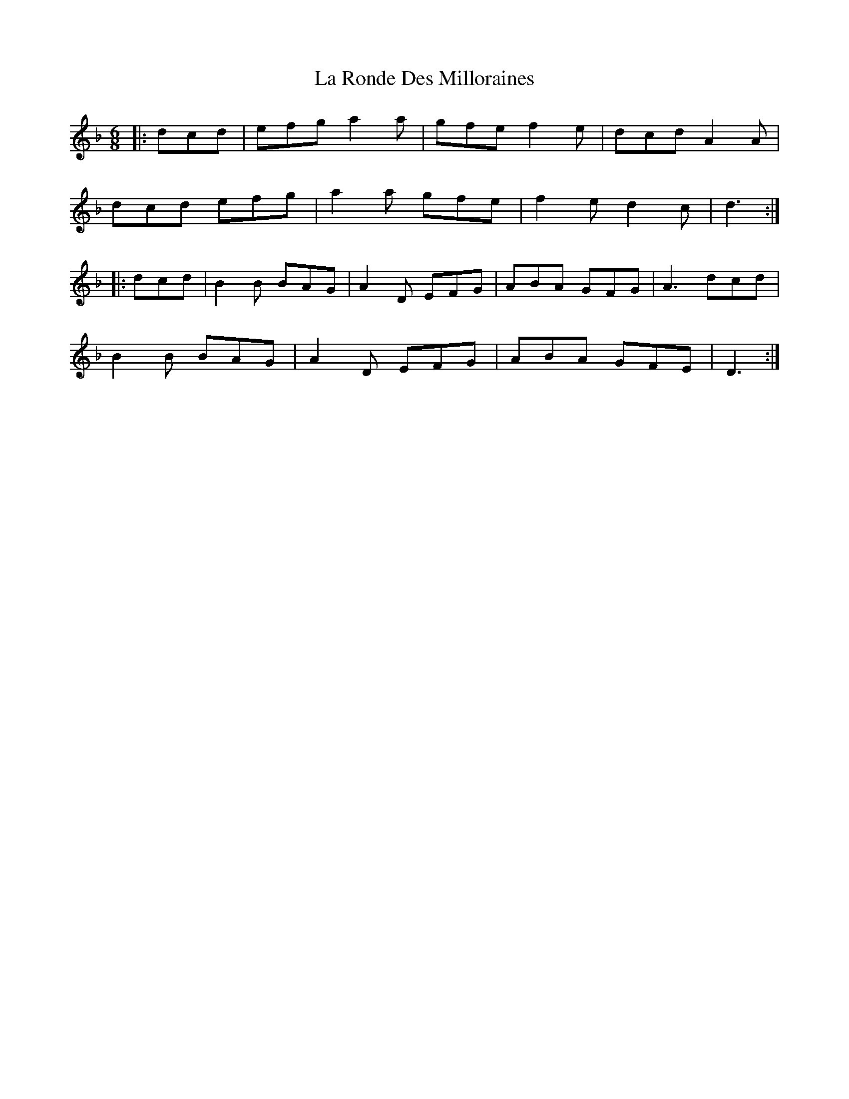 X: 22299
T: La Ronde Des Milloraines
R: jig
M: 6/8
K: Dminor
|:dcd|efg a2a|gfe f2e|dcd A2A|
dcd efg|a2a gfe|f2e d2c|d3:|
|:dcd|B2B BAG|A2D EFG|ABA GFG|A3 dcd|
B2B BAG|A2D EFG|ABA GFE|D3:|

